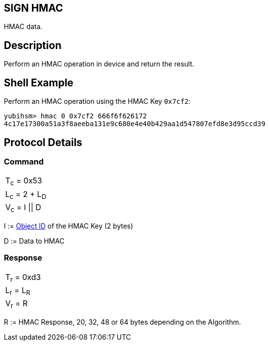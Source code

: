 == SIGN HMAC

HMAC data.

== Description

Perform an HMAC operation in device and return the result.

== Shell Example

Perform an HMAC operation using the HMAC Key `0x7cf2`:

  yubihsm> hmac 0 0x7cf2 666f6f626172
  4c17e17300a51a3f8aeeba131e9c680e4e40b429aa1d547807efd8e3d95ccd39

== Protocol Details

=== Command

|===============
|T~c~ = 0x53
|L~c~ = 2 + L~D~
|V~c~ = I \|\| D
|===============

I := link:../Concepts/Object_ID.adoc[Object ID] of the HMAC Key (2 bytes)

D := Data to HMAC

=== Response

|===========
|T~r~ = 0xd3
|L~r~ = L~R~
|V~r~ = R
|===========

R := HMAC Response, 20, 32, 48 or 64 bytes depending on the Algorithm.

